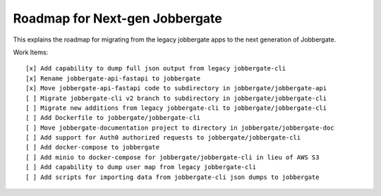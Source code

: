 =================================
 Roadmap for Next-gen Jobbergate
=================================

This explains the roadmap for migrating from the legacy jobbergate apps to the
next generation of Jobbergate.


Work Items::

    [x] Add capability to dump full json output from legacy jobbergate-cli
    [x] Rename jobbergate-api-fastapi to jobbergate
    [x] Move jobbergate-api-fastapi code to subdirectory in jobbergate/jobbergate-api
    [ ] Migrate jobbergate-cli v2 branch to subdirectory in jobbergate/jobbergate-cli
    [ ] Migrate new additions from legacy jobbergate-cli to jobbergate/jobbergate-cli
    [ ] Add Dockerfile to jobbergate/jobbergate-cli
    [ ] Move jobbergate-documentation project to directory in jobbergate/jobbergate-doc
    [ ] Add support for Auth0 authorized requests to jobbergate/jobbergate-cli
    [ ] Add docker-compose to jobbergate
    [ ] Add minio to docker-compose for jobbergate/jobbergate-cli in lieu of AWS S3
    [ ] Add capability to dump user map from legacy jobbergate-cli
    [ ] Add scripts for importing data from jobbergate-cli json dumps to jobbergate
